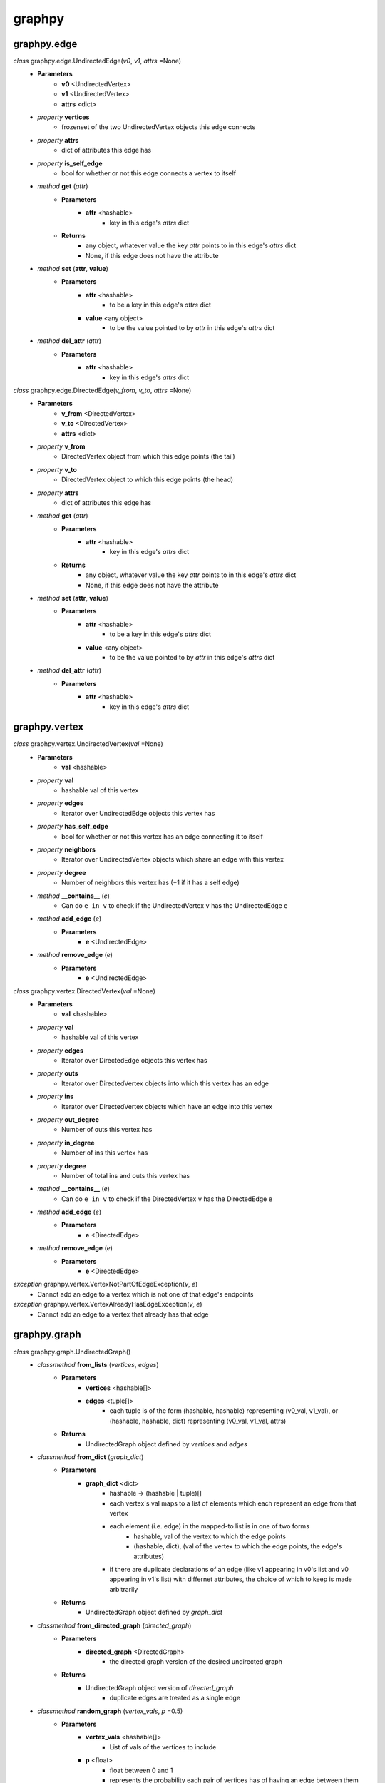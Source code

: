 graphpy
=======

graphpy.edge
----------

*class* graphpy.edge.UndirectedEdge(*v0*, *v1*, *attrs* =None)
    - **Parameters**
        - **v0** <UndirectedVertex>
        - **v1** <UndirectedVertex>
        - **attrs** <dict>
    - *property* **vertices**
        - frozenset of the two UndirectedVertex objects this edge connects
    - *property* **attrs**
        - dict of attributes this edge has
    - *property* **is_self_edge**
        - bool for whether or not this edge connects a vertex to itself
    - *method* **get** (*attr*)
        - **Parameters**
            - **attr** <hashable>
                - key in this edge's *attrs* dict
        - **Returns**
            - any object, whatever value the key *attr* points to in this edge's *attrs* dict
            - None, if this edge does not have the attribute
    - *method* **set** (**attr**, **value**)
        - **Parameters**
            - **attr** <hashable>
                - to be a key in this edge's *attrs* dict
            - **value** <any object>
                - to be the value pointed to by *attr* in this edge's *attrs* dict
    - *method* **del_attr** (*attr*)
        - **Parameters**
            - **attr** <hashable>
                - key in this edge's *attrs* dict

*class* graphpy.edge.DirectedEdge(*v_from*, *v_to*, *attrs* =None)
    - **Parameters**
        - **v_from** <DirectedVertex>
        - **v_to** <DirectedVertex>
        - **attrs** <dict>
    - *property* **v_from**
        - DirectedVertex object from which this edge points (the tail)
    - *property* **v_to**
        - DirectedVertex object to which this edge points (the head)
    - *property* **attrs**
        - dict of attributes this edge has
    - *method* **get** (*attr*)
        - **Parameters**
            - **attr** <hashable>
                - key in this edge's *attrs* dict
        - **Returns**
            - any object, whatever value the key *attr* points to in this edge's *attrs* dict
            - None, if this edge does not have the attribute
    - *method* **set** (**attr**, **value**)
        - **Parameters**
            - **attr** <hashable>
                - to be a key in this edge's *attrs* dict
            - **value** <any object>
                - to be the value pointed to by *attr* in this edge's *attrs* dict
    - *method* **del_attr** (*attr*)
        - **Parameters**
            - **attr** <hashable>
                - key in this edge's *attrs* dict

graphpy.vertex
------------

*class* graphpy.vertex.UndirectedVertex(*val* =None)
    - **Parameters**
        - **val** <hashable>
    - *property* **val**
        - hashable val of this vertex
    - *property* **edges**
        - Iterator over UndirectedEdge objects this vertex has
    - *property* **has_self_edge**
        - bool for whether or not this vertex has an edge connecting it to itself
    - *property* **neighbors**
        - Iterator over UndirectedVertex objects which share an edge with this vertex
    - *property* **degree**
        - Number of neighbors this vertex has (+1 if it has a self edge)
    - *method* **__contains__** (*e*)
        - Can do ``e in v`` to check if the UndirectedVertex ``v`` has the UndirectedEdge ``e``
    - *method* **add_edge** (*e*)
        - **Parameters**
            - **e** <UndirectedEdge>
    - *method* **remove_edge** (*e*)
        - **Parameters**
            - **e** <UndirectedEdge>

*class* graphpy.vertex.DirectedVertex(*val* =None)
    - **Parameters**
        - **val** <hashable>
    - *property* **val**
        - hashable val of this vertex
    - *property* **edges**
        - Iterator over DirectedEdge objects this vertex has
    - *property* **outs**
        - Iterator over DirectedVertex objects into which this vertex has an edge
    - *property* **ins**
        - Iterator over DirectedVertex objects which have an edge into this vertex
    - *property* **out_degree**
        - Number of outs this vertex has
    - *property* **in_degree**
        - Number of ins this vertex has
    - *property* **degree**
        - Number of total ins and outs this vertex has
    - *method* **__contains__** (*e*)
        - Can do ``e in v`` to check if the DirectedVertex ``v`` has the DirectedEdge ``e``
    - *method* **add_edge** (*e*)
        - **Parameters**
            - **e** <DirectedEdge>
    - *method* **remove_edge** (*e*)
        - **Parameters**
            - **e** <DirectedEdge>

*exception* graphpy.vertex.VertexNotPartOfEdgeException(*v*, *e*)
    - Cannot add an edge to a vertex which is not one of that edge's endpoints

*exception* graphpy.vertex.VertexAlreadyHasEdgeException(*v*, *e*)
    - Cannot add an edge to a vertex that already has that edge

graphpy.graph
-----------

*class* graphpy.graph.UndirectedGraph()
    - *classmethod* **from_lists** (*vertices*, *edges*)
        - **Parameters**
            - **vertices** <hashable[]>
            - **edges** <tuple[]>
                - each tuple is of the form (hashable, hashable) representing (v0_val, v1_val), or (hashable, hashable, dict) representing (v0_val, v1_val, attrs)
        - **Returns**
            - UndirectedGraph object defined by *vertices* and *edges*
    - *classmethod* **from_dict** (*graph_dict*)
        - **Parameters**
            - **graph_dict** <dict>
                - hashable -> (hashable | tuple)[]
                - each vertex's val maps to a list of elements which each represent an edge from that vertex
                - each element (i.e. edge) in the mapped-to list is in one of two forms
                    - hashable, val of the vertex to which the edge points
                    - (hashable, dict), (val of the vertex to which the edge points, the edge's attributes)
                - if there are duplicate declarations of an edge (like v1 appearing in v0's list and v0 appearing in v1's list) with differnet attributes, the choice of which to keep is made arbitrarily
        - **Returns**
            - UndirectedGraph object defined by *graph_dict*
    - *classmethod* **from_directed_graph** (*directed_graph*)
        - **Parameters**
            - **directed_graph** <DirectedGraph>
                - the directed graph version of the desired undirected graph
        - **Returns**
            - UndirectedGraph object version of *directed_graph*
                - duplicate edges are treated as a single edge
    - *classmethod* **random_graph** (*vertex_vals*, *p* =0.5)
        - **Parameters**
            - **vertex_vals** <hashable[]>
                - List of vals of the vertices to include
            - **p** <float>
                - float between 0 and 1
                - represents the probability each pair of vertices has of having an edge between them
        - **Returns**
            - UndirectedGraph object with edges between random pairs of vertices
    - *classmethod* **complete_graph** (*vertex_vals*)
        - **Parameters**
            - **vertex_vals** <hashable[]>
                - List of vals of the vertices to include
        - **Returns**
            - UndirectedGraph object with edges between all pairs of vertices
    - *property* **vertices**
        - Iterator over UndirectedVertex objects this graph has
    - *property* **edges**
        - Iterator over UndirectedEdge objects this graph has
    - *property* **num_vertices**
        - Number of vertices this graph has
    - *property* **num_edges**
        - Number of edges this graph has
    - *property* **average_degree**
        - Average degree each vertex in this graph has
    - *property* **is_connected**
        - Whether or not there exists a path between every pair of vertices this graph has
    - *method* **__len__**
        - Can do ``len(g)`` to get the number of vertices in UndirectedGraph ``g``
    - *method* **__getitem__** (*v_val*)
        - Can do ``g[v_val]`` to check if UndirectedGraph ``g`` has an UndirectedVertex with val ``v_val``
        - Can do ``g[(v0_val, v1_val)]`` to check if UndirectedGraph ``g`` has an UndirectedEdge connecting UndirectedVertex objects with vals ``v0_val`` and ``v1_val``
    - *method* **__delitem__** (*v_val*)
        - Can do ``del g[v_val]`` to remove an UndirectedVertex with val ``v_val`` from UndirectedGraph ``g``
        - Can do ``del g[(v0_val, v1_val)]`` to remove an UndirectedEdge connecting UndirectedVertex objects with vals ``v0_val`` and ``v1_val`` from UndirectedGraph ``g``
    - *method* **__iter__**
        - Can do ``for v in g`` to iterate through the vertices of UndirectedGraph ``g``
    - *method* **__contains__** (*item*)
        - Can do ``v_val in g`` to check whether or not a vertex with val ``v_val`` exists in UndirectedGraph ``g``
        - Can do ``(v0_val, v1_val) in g`` to check whether or not an edge between vertices with vals ``v0_val`` and ``v1_val`` exists in UndirectedGraph ``g``
    - *method* **has_vertex** (*v_val*)
        - **Parameters**
            - **v_val** <hashable>
        - **Returns**
            - bool for whether or not *v_val* is a vertex in this graph
    - *method* **has_edge** (*v_vals*)
        - **Parameters**
            - **v_vals** <tuple>
        - **Returns**
            - bool for whether or not there is an edge in this graph between *v_vals*[0] and *v_vals*[1]
    - *method* **add_vertex** (*val*)
        - **Parameters**
            - **val** <hashable>
        - **Returns**
            - the new vertex's val, which is an arbitrary id if *val* is None
    - *method* **add_edge** (*v0_val*, *v1_val*, *attrs* =None)
        - **Parameters**
            - **v0_val** <hashable>
            - **v1_val** <hashable>
            - **attrs** <dict>
    - *method* **remove_vertex** (*val*)
        - **Parameters**
            - **val** <hashable>
    - *method* **remove_edge** (*v0_val*, *v1_val*)
        - **Parameters**
            - **v0_val** <hashable>
            - **v1_val** <hashable>
    - *method* **search** (*start_val*, *goal_val* =None, *method* ='breadth_first')
        - **Parameters**
            - **start_val** <hashable>
                - vertex to act as the root of the search algorithm
            - **goal_val** <hashable>
                - optional
                - if specified, the search algorithm terminates when this vertex is found
                - if not specified, the search algorithm goes through the entire graph
            - **method** <String>
                - optional (defaults to 'breadth_first')
                - one of ['breadth_first', 'depth_first']
                - specifies which search algorithm is used
        - **Returns**
            - hashable[] if *goal_val* is specified, representing the path from *start_val* to *goal_val*
            - dict mapping hashable -> hashable[] if *goal_val* is not specified, each value representing the path from *start_val* to that value's key

*class* graphpy.graph.DirectedGraph()
    - *classmethod* **from_lists** (*vertices*, *edges*)
        - **Parameters**
            - **vertices** <hashable[]>
            - **edges** <tuple[]>
                - each tuple is of the form (hashable, hashable) representing (v_from_val, v_to_val), or (hashable, hashable, dict) representing (v_from_val, v_to_val, attrs)
        - **Returns**
            - DirectedGraph object defined by *vertices* and *edges*
    - *classmethod* **from_dict** (*graph_dict*)
        - **Parameters**
            - **graph_dict** <dict>
                - hashable -> (hashable | tuple)[]
                - each vertex's val maps to a list of elements which each represent an edge from that vertex
                - each element (i.e. edge) in the mapped-to list is in one of two forms
                    - hashable, val of the vertex to which the edge points
                    - (hashable, dict), (val of the vertex to which the edge points, the edge's attributes)
                - if there are duplicate declarations of an edge (like v1 appearing in v0's list and v0 appearing in v1's list) with differnet attributes, the choice of which to keep is made arbitrarily
        - **Returns**
            - DirectedGraph object defined by *graph_dict*
    - *classmethod* **from_transpose** (*transpose_graph*)
        - **Parameters**
            - **transpose_graph** <DirectedGraph>
                - a directed graph with the opposite orientation of the desired graph
        - **Returns**
            - DirectedGraph object with all edges of *transpose_graph* reversed
    - *classmethod* **random_graph** (*vertex_vals*, *p* =0.5)
        - **Parameters**
            - **vertex_vals** <hashable[]>
                - List of vals of the vertices to include
            - **p** <float>
                - float between 0 and 1
                - represents the probability each pair of vertices has of having an edge between them in a certain direction (so for any pair (v0, v1) there is *p* probability this graph has the edge (v0 -> v1), and this is separate and independent of whether this graph has (v1 -> v0))
        - **Returns**
            - DirectedGraph object with edges between random pairs of vertices
    - *classmethod* **complete_graph** (*vertex_vals*)
        - **Parameters**
            - **vertex_vals** <hashable[]>
                - List of vals of the vertices to include
        - **Returns**
            - DirectedGraph object with edges between all pairs of vertices in both directions
    - *property* **vertices**
        - Iterator over DirectedVertex objects this graph has
    - *property* **edges**
        - Iterator over DirectedEdge objects this graph has
    - *property* **num_vertices**
        - Number of vertices this graph has
    - *property* **num_edges**
        - Number of edges this graph has
    - *property* **average_outs**
        - Average number of outs each vertex in this graph has
    - *property* **average_ins**
        - Average number of ins each vertex in this graph has
    - *property* **is_weakly_connected**
        - Whether or not there exists a path between every pair of vertices in the undirected version of this graph
    - *property* **is_strongly_connected**
        - Whether or not there exists a path from each vertex in this graph to each other vertex
    - *method* **__len__**
        - Can do ``len(g)`` to get the number of vertices in DirectedGraph ``g``
    - *method* **__getitem__** (*v_val*)
        - Can do ``g[v_val]`` to check if DirectedGraph ``g`` has a DirectedVertex with val ``v_val``
        - Can do ``g[(v0_val, v1_val)]`` to check if DirectedGraph ``g`` has a DirectedEdge connecting DirectedVertex objects with vals ``v0_val`` and ``v1_val``
    - *method* **__delitem__** (*v_val*)
        - Can do ``del g[v_val]`` to remove a DirectedVertex with val ``v_val`` from DirectedGraph ``g``
        - Can do ``del g[(v0_val, v1_val)]`` to remove a DirectedEdge connecting DirectedVertex objects with vals ``v0_val`` and ``v1_val`` from DirectedGraph ``g``
    - *method* **__iter__**
        - Can do ``for v in g`` to iterate through the vertices of DirectedGraph ``g``
    - *method* **__contains__** (*item*)
        - Can do ``v_val in g`` to check whether or not a vertex with val ``v_val`` exists in DirectedGraph ``g``
        - Can do ``(v_from_val, v_to_val) in g`` to check whether or not an edge from a vertex with val ``v_from_val`` to a vertex with val ``v_to_val`` exists in DirectedGraph ``g``
    - *method* **has_vertex** (*v_val*)
        - **Parameters**
            - **v_val** <hashable>
        - **Returns**
            - bool for whether or not *v_val* is a vertex in this graph
    - *method* **has_edge** (*v_vals*)
        - **Parameters**
            - **v_vals** <tuple>
        - **Returns**
            - bool for whether or not there is an edge in this graph from *v_vals*[0] to *v_vals*[1]
    - *method* **add_vertex** (*val*)
        - **Parameters**
            - **val** <hashable>
        - **Returns**
            - the new vertex's val, which is an arbitrary id if *val* is None
    - *method* **add_edge** (*v_from_val*, *v_to_val*, *attrs* =None)
        - **Parameters**
            - **v_from_val** <hashable>
            - **v_to_val** <hashable>
            - **attrs** <dict>
    - *method* **remove_vertex** (*val*)
        - **Parameters**
            - **val** <hashable>
    - *method* **remove_edge** (*v_from_val*, *v_to_val*)
        - **Parameters**
            - **v_from_val** <hashable>
            - **v_to_val** <hashable>
    - *method* **search** (*start_val*, *goal_val* =None, *method* ='breadth_first')
        - **Parameters**
            - **start_val** <hashable>
                - vertex to act as the root of the search algorithm
            - **goal_val** <hashable>
                - optional
                - if specified, the search algorithm terminates when this vertex is found
                - if not specified, the search algorithm goes through the entire graph
            - **method** <String>
                - optional (defaults to 'breadth_first')
                - one of ['breadth_first', 'depth_first']
                - specifies which search algorithm is used
        - **Returns**
            - hashable[] if *goal_val* is specified, representing the path from *start_val* to *goal_val*
            - dict mapping hashable -> hashable[] if *goal_val* is not specified, each value representing the path from *start_val* to that value's key

*exception* graphpy.graph.BadGraphInputException
    - Indicates there is something wrong with an input graph_dict

*exception* graphpy.graph.VertexAlreadyExistsException (*v*)
    - Cannot add a vertex to a graph that already has that vertex

*exception* graphpy.graph.EdgeAlreadyExistsException (*e*)
    - Cannot add an edge to a graph that already has that edge
